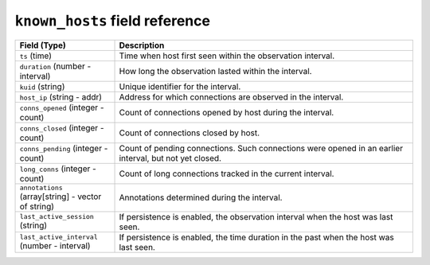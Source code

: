 ``known_hosts`` field reference
-------------------------------

.. list-table::
   :header-rows: 1
   :class: longtable
   :widths: 1 3

   * - Field (Type)
     - Description

   * - ``ts`` (time)
     - Time when host first seen within the observation interval.

   * - ``duration`` (number - interval)
     - How long the observation lasted within the interval.

   * - ``kuid`` (string)
     - Unique identifier for the interval.

   * - ``host_ip`` (string - addr)
     - Address for which connections are observed in the interval.

   * - ``conns_opened`` (integer - count)
     - Count of connections opened by host during the interval.

   * - ``conns_closed`` (integer - count)
     - Count of connections closed by host.

   * - ``conns_pending`` (integer - count)
     - Count of pending connections. Such connections were
       opened in an earlier interval, but not yet closed.

   * - ``long_conns`` (integer - count)
     - Count of long connections tracked in the current interval.

   * - ``annotations`` (array[string] - vector of string)
     - Annotations determined during the interval.

   * - ``last_active_session`` (string)
     - If persistence is enabled, the observation interval
       when the host was last seen.

   * - ``last_active_interval`` (number - interval)
     - If persistence is enabled, the time duration in the
       past when the host was last seen.
